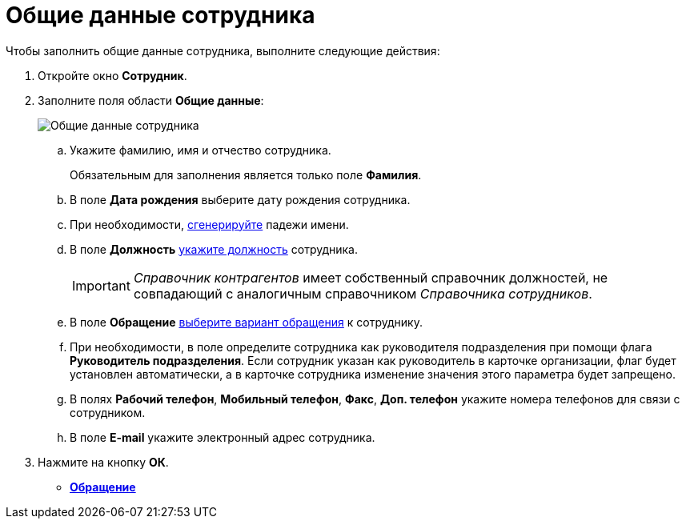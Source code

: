 = Общие данные сотрудника

Чтобы заполнить общие данные сотрудника, выполните следующие действия:

. Откройте окно *Сотрудник*.
. Заполните поля области *Общие данные*:
+
image::part_Employee_main_common.png[Общие данные сотрудника]
[loweralpha]
.. Укажите фамилию, имя и отчество сотрудника.
+
Обязательным для заполнения является только поле *Фамилия*.
.. В поле *Дата рождения* выберите дату рождения сотрудника.
.. При необходимости, xref:staff_Employee_main_common_name_cases.adoc[сгенерируйте] падежи имени.
.. В поле *Должность* xref:staff_Employee_main_common_position.adoc[укажите должность] сотрудника.
+
[IMPORTANT]
====
_Справочник контрагентов_ имеет собственный справочник должностей, не совпадающий с аналогичным справочником _Справочника сотрудников_.
====
.. В поле *Обращение* xref:part_Appeal.adoc[выберите вариант обращения] к сотруднику.
.. При необходимости, в поле определите сотрудника как руководителя подразделения при помощи флага *Руководитель подразделения*. Если сотрудник указан как руководитель в карточке организации, флаг будет установлен автоматически, а в карточке сотрудника изменение значения этого параметра будет запрещено.
.. В полях *Рабочий телефон*, *Мобильный телефон*, *Факс*, *Доп. телефон* укажите номера телефонов для связи с сотрудником.
.. В поле *E-mail* укажите электронный адрес сотрудника.
. Нажмите на кнопку *ОК*.

* *xref:../pages/part_Appeal.adoc[Обращение]* +
